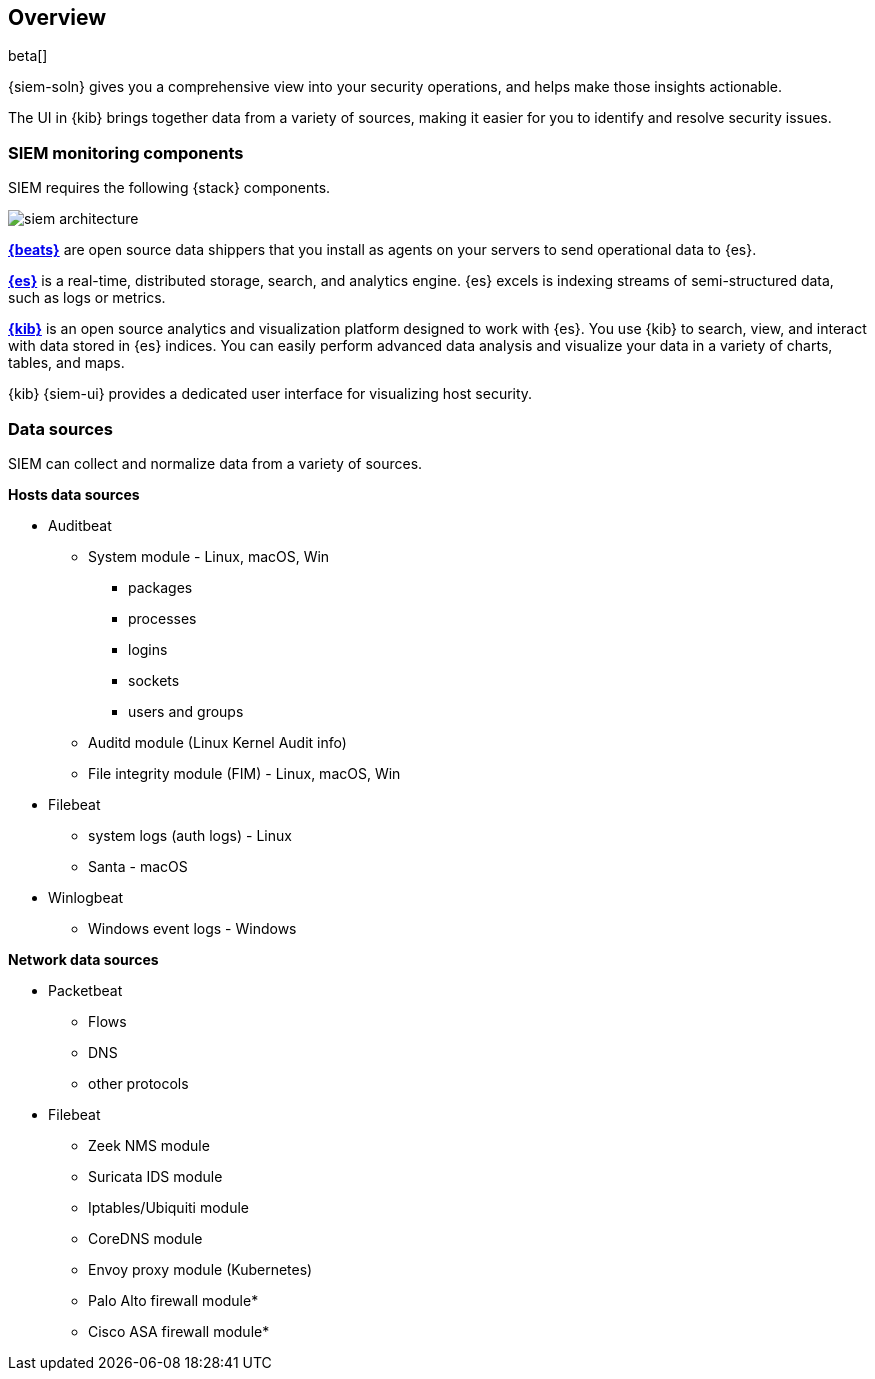 [[siem-overview]]
[role="xpack"]
== Overview

beta[]

{siem-soln} gives you a comprehensive view into your security operations,
and helps make those insights actionable.

The UI in {kib} brings together data from a variety of sources, making it easier
for you to identify and resolve security issues.

[[siem-components]]
=== SIEM monitoring components

SIEM requires the following {stack} components.

image::images/siem-architecture.png[]

*https://www.elastic.co/products/beats[{beats}]* are open source data
shippers that you install as agents on your servers to send operational data to
{es}.

*https://www.elastic.co/products/elasticsearch[{es}]* is a real-time,
distributed storage, search, and analytics engine. {es} excels is indexing
streams of semi-structured data, such as logs or metrics.

*https://www.elastic.co/products/kibana[{kib}]* is an open source analytics and
visualization platform designed to work with {es}. You use {kib} to search,
view, and interact with data stored in {es} indices. You can easily perform
advanced data analysis and visualize your data in a variety of charts, tables,
and maps.

{kib} {siem-ui} provides a dedicated user interface for visualizing host security.

[[data-sources]]
=== Data sources

SIEM can collect and normalize data from a variety of sources.

*Hosts data sources*

* Auditbeat
** System module  - Linux, macOS, Win
*** packages
*** processes
*** logins
*** sockets
*** users and groups
** Auditd module (Linux Kernel Audit info)
** File integrity module (FIM) - Linux, macOS, Win
* Filebeat 
** system logs (auth logs) - Linux
** Santa - macOS
* Winlogbeat
** Windows event logs - Windows


*Network data sources*

* Packetbeat
** Flows
** DNS
** other protocols
* Filebeat
** Zeek NMS module
** Suricata IDS module
** Iptables/Ubiquiti module
** CoreDNS module
** Envoy proxy module (Kubernetes)
** Palo Alto firewall module*
** Cisco ASA firewall module*






